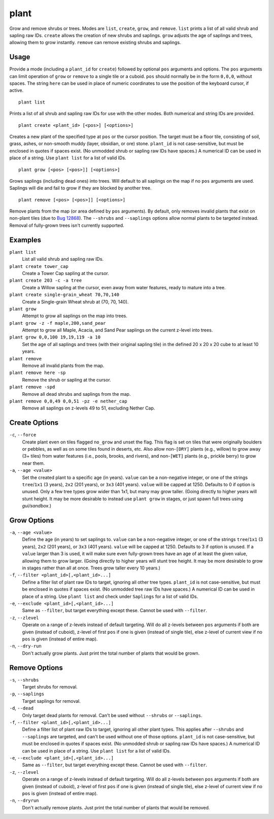 plant
=====

.. dfhack-tool::
    :summary: Grow and remove shrubs or trees.
    :tags: adventure fort armok map plants

Grow and remove shrubs or trees. Modes are ``list``, ``create``, ``grow``,
and ``remove``. ``list`` prints a list of all valid shrub and sapling raw IDs.
``create`` allows the creation of new shrubs and saplings. ``grow`` adjusts
the age of saplings and trees, allowing them to grow instantly. ``remove`` can
remove existing shrubs and saplings.

Usage
-----

Provide a mode (including a ``plant_id`` for ``create``) followed by optional
``pos`` arguments and options. The ``pos`` arguments can limit operation of
``grow`` or ``remove`` to a single tile or a cuboid. ``pos`` should normally be
in the form ``0,0,0``, without spaces. The string ``here`` can be used in place
of numeric coordinates to use the position of the keyboard cursor, if active.

::

    plant list

Prints a list of all shrub and sapling raw IDs for use with the other modes.
Both numerical and string IDs are provided.

::

    plant create <plant_id> [<pos>] [<options>]

Creates a new plant of the specified type at ``pos`` or the cursor position.
The target must be a floor tile, consisting of soil, grass, ashes, or
non-smooth muddy (layer, obsidian, or ore) stone. ``plant_id`` is not
case-sensitive, but must be enclosed in quotes if spaces exist. (No unmodded
shrub or sapling raw IDs have spaces.) A numerical ID can be used in place of a
string. Use ``plant list`` for a list of valid IDs.

::

    plant grow [<pos> [<pos>]] [<options>]

Grows saplings (including dead ones) into trees. Will default to all saplings
on the map if no ``pos`` arguments are used. Saplings will die and fail to grow
if they are blocked by another tree.

::

    plant remove [<pos> [<pos>]] [<options>]

Remove plants from the map (or area defined by ``pos`` arguments). By default,
only removes invalid plants that exist on non-plant tiles (due to `Bug 12868
<https://dwarffortressbugtracker.com/view.php?id=12868>`_). The ``--shrubs``
and ``--saplings`` options allow normal plants to be targeted instead. Removal
of fully-grown trees isn't currently supported.

Examples
--------

``plant list``
    List all valid shrub and sapling raw IDs.
``plant create tower_cap``
    Create a Tower Cap sapling at the cursor.
``plant create 203 -c -a tree``
    Create a Willow sapling at the cursor, even away from water features,
    ready to mature into a tree.
``plant create single-grain_wheat 70,70,140``
    Create a Single-grain Wheat shrub at (70, 70, 140).
``plant grow``
    Attempt to grow all saplings on the map into trees.
``plant grow -z -f maple,200,sand_pear``
    Attempt to grow all Maple, Acacia, and Sand Pear saplings on the current
    z-level into trees.
``plant grow 0,0,100 19,19,119 -a 10``
    Set the age of all saplings and trees (with their original sapling tile)
    in the defined 20 x 20 x 20 cube to at least 10 years.
``plant remove``
    Remove all invalid plants from the map.
``plant remove here -sp``
    Remove the shrub or sapling at the cursor.
``plant remove -spd``
    Remove all dead shrubs and saplings from the map.
``plant remove 0,0,49 0,0,51 -pz -e nether_cap``
    Remove all saplings on z-levels 49 to 51, excluding Nether Cap.

Create Options
--------------

``-c``, ``--force``
    Create plant even on tiles flagged ``no_grow`` and unset the flag. This
    flag is set on tiles that were originally boulders or pebbles, as well
    as on some tiles found in deserts, etc. Also allow non-``[DRY]`` plants
    (e.g., willow) to grow away (3+ tiles) from water features (i.e., pools,
    brooks, and rivers), and non-``[WET]`` plants (e.g., prickle berry) to
    grow near them.
``-a``, ``--age <value>``
    Set the created plant to a specific age (in years). ``value`` can be a
    non-negative integer, or one of the strings ``tree``/``1x1`` (3 years),
    ``2x2`` (201 years), or ``3x3`` (401 years). ``value`` will be capped at
    1250. Defaults to 0 if option is unused. Only a few tree types grow wider
    than 1x1, but many may grow taller. (Going directly to higher years will
    stunt height. It may be more desirable to instead use ``plant grow`` in
    stages, or just spawn full trees using `gui/sandbox`.)

Grow Options
------------

``-a``, ``--age <value>``
    Define the age (in years) to set saplings to. ``value`` can be a
    non-negative integer, or one of the strings ``tree``/``1x1`` (3 years),
    ``2x2`` (201 years), or ``3x3`` (401 years). ``value`` will be capped at
    1250. Defaults to 3 if option is unused. If a ``value`` larger than 3 is
    used, it will make sure even fully-grown trees have an age of at least the
    given value, allowing them to grow larger. (Going directly to higher years
    will stunt tree height. It may be more desirable to grow in stages rather
    than all at once. Trees grow taller every 10 years.)
``-f``, ``--filter <plant_id>[,<plant_id>...]``
    Define a filter list of plant raw IDs to target, ignoring all other tree
    types. ``plant_id`` is not case-sensitive, but must be enclosed in quotes
    if spaces exist. (No unmodded tree raw IDs have spaces.) A numerical ID
    can be used in place of a string. Use ``plant list`` and check under
    ``Saplings`` for a list of valid IDs.
``-e``, ``--exclude <plant_id>[,<plant_id>...]``
    Same as ``--filter``, but target everything except these. Cannot be used
    with ``--filter``.
``-z``, ``--zlevel``
    Operate on a range of z-levels instead of default targeting. Will do all
    z-levels between ``pos`` arguments if both are given (instead of cuboid),
    z-level of first ``pos`` if one is given (instead of single tile), else
    z-level of current view if no ``pos`` is given (instead of entire map).
``-n``, ``--dry-run``
    Don't actually grow plants. Just print the total number of plants that
    would be grown.

Remove Options
--------------

``-s``, ``--shrubs``
    Target shrubs for removal.
``-p``, ``--saplings``
    Target saplings for removal.
``-d``, ``--dead``
    Only target dead plants for removal. Can't be used without ``--shrubs``
    or ``--saplings``.
``-f``, ``--filter <plant_id>[,<plant_id>...]``
    Define a filter list of plant raw IDs to target, ignoring all other plant
    types. This applies after ``--shrubs`` and ``--saplings`` are targeted,
    and can't be used without one of those options. ``plant_id`` is not
    case-sensitive, but must be enclosed in quotes if spaces exist. (No
    unmodded shrub or sapling raw IDs have spaces.) A numerical ID can be
    used in place of a string. Use ``plant list`` for a list of valid IDs.
``-e``, ``--exclude <plant_id>[,<plant_id>...]``
    Same as ``--filter``, but target everything except these. Cannot be used
    with ``--filter``.
``-z``, ``--zlevel``
    Operate on a range of z-levels instead of default targeting. Will do all
    z-levels between ``pos`` arguments if both are given (instead of cuboid),
    z-level of first ``pos`` if one is given (instead of single tile), else
    z-level of current view if no ``pos`` is given (instead of entire map).
``-n``, ``--dryrun``
    Don't actually remove plants. Just print the total number of plants that
    would be removed.
